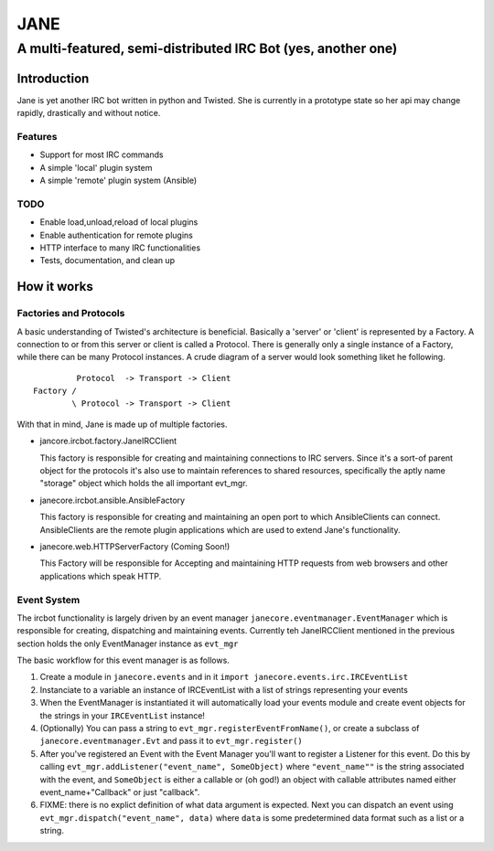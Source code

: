 ======
JANE
======
-------------------------------------------------------------
A multi-featured, semi-distributed IRC Bot (yes, another one)
-------------------------------------------------------------

Introduction
=============

Jane is yet another IRC bot written in python and Twisted. She is
currently in a prototype state so her api may change rapidly, drastically
and without notice. 



Features
++++++++

- Support for most IRC commands
- A simple 'local' plugin system
- A simple 'remote' plugin system (Ansible)


TODO 
++++
- Enable load,unload,reload of local plugins
- Enable authentication for remote plugins
- HTTP interface to many IRC functionalities
- Tests, documentation, and clean up


How it works
============

Factories and Protocols
+++++++++++++++++++++++

A basic understanding of Twisted's architecture is beneficial. Basically a 'server' or 'client' is represented by a Factory. A connection to or from this server or client is
called a Protocol. There is generally only a single instance of a Factory, while there
can be many Protocol instances. A crude diagram of a server would look something liket he following.

::

          Protocol  -> Transport -> Client
 Factory /
         \ Protocol -> Transport -> Client


With that in mind, Jane is made up of multiple factories. 


- jancore.ircbot.factory.JaneIRCClient

  This factory is responsible for creating and maintaining connections
  to IRC servers. Since it's a sort-of parent object for the protocols
  it's also use to maintain references to shared resources, specifically
  the aptly name "storage" object which holds the all important evt_mgr. 

- janecore.ircbot.ansible.AnsibleFactory

  This factory is responsible for creating and maintaining an open port to which
  AnsibleClients can connect. AnsibleClients are the remote plugin applications which 
  are used to extend Jane's functionality. 

- janecore.web.HTTPServerFactory (Coming Soon!)

  This Factory will be responsible for Accepting and maintaining HTTP requests from web
  browsers and other applications which speak HTTP. 

Event System
++++++++++++

The ircbot functionality is largely driven by an event manager ``janecore.eventmanager.EventManager`` which is responsible for creating, dispatching and maintaining events. Currently teh JaneIRCClient mentioned in the previous section holds the only EventManager instance as ``evt_mgr`` 

The basic workflow for this event manager is as follows. 


1. Create a module in ``janecore.events`` and in it ``import janecore.events.irc.IRCEventList``
2. Instanciate to a variable an instance of IRCEventList with a list of strings representing your events
3. When the EventManager is instantiated it will automatically load your events module and create event objects for the strings in your ``IRCEventList`` instance!
4. (Optionally) You can pass a string to ``evt_mgr.registerEventFromName()``, or create a subclass of ``janecore.eventmanager.Evt`` and pass it to ``evt_mgr.register()``
5. After you've registered an Event with the Event Manager you'll want to register a Listener for this event. Do this by calling ``evt_mgr.addListener("event_name", SomeObject)`` where ``"event_name""`` is the string associated with the event, and ``SomeObject`` is either a callable or (oh god!) an object with callable attributes named either event_name+"Callback" or just "callback".
6. FIXME: there is no explict definition of what data argument is expected. Next you can dispatch an event using ``evt_mgr.dispatch("event_name", data)`` where ``data`` is some predetermined data format such as a list or a string.

